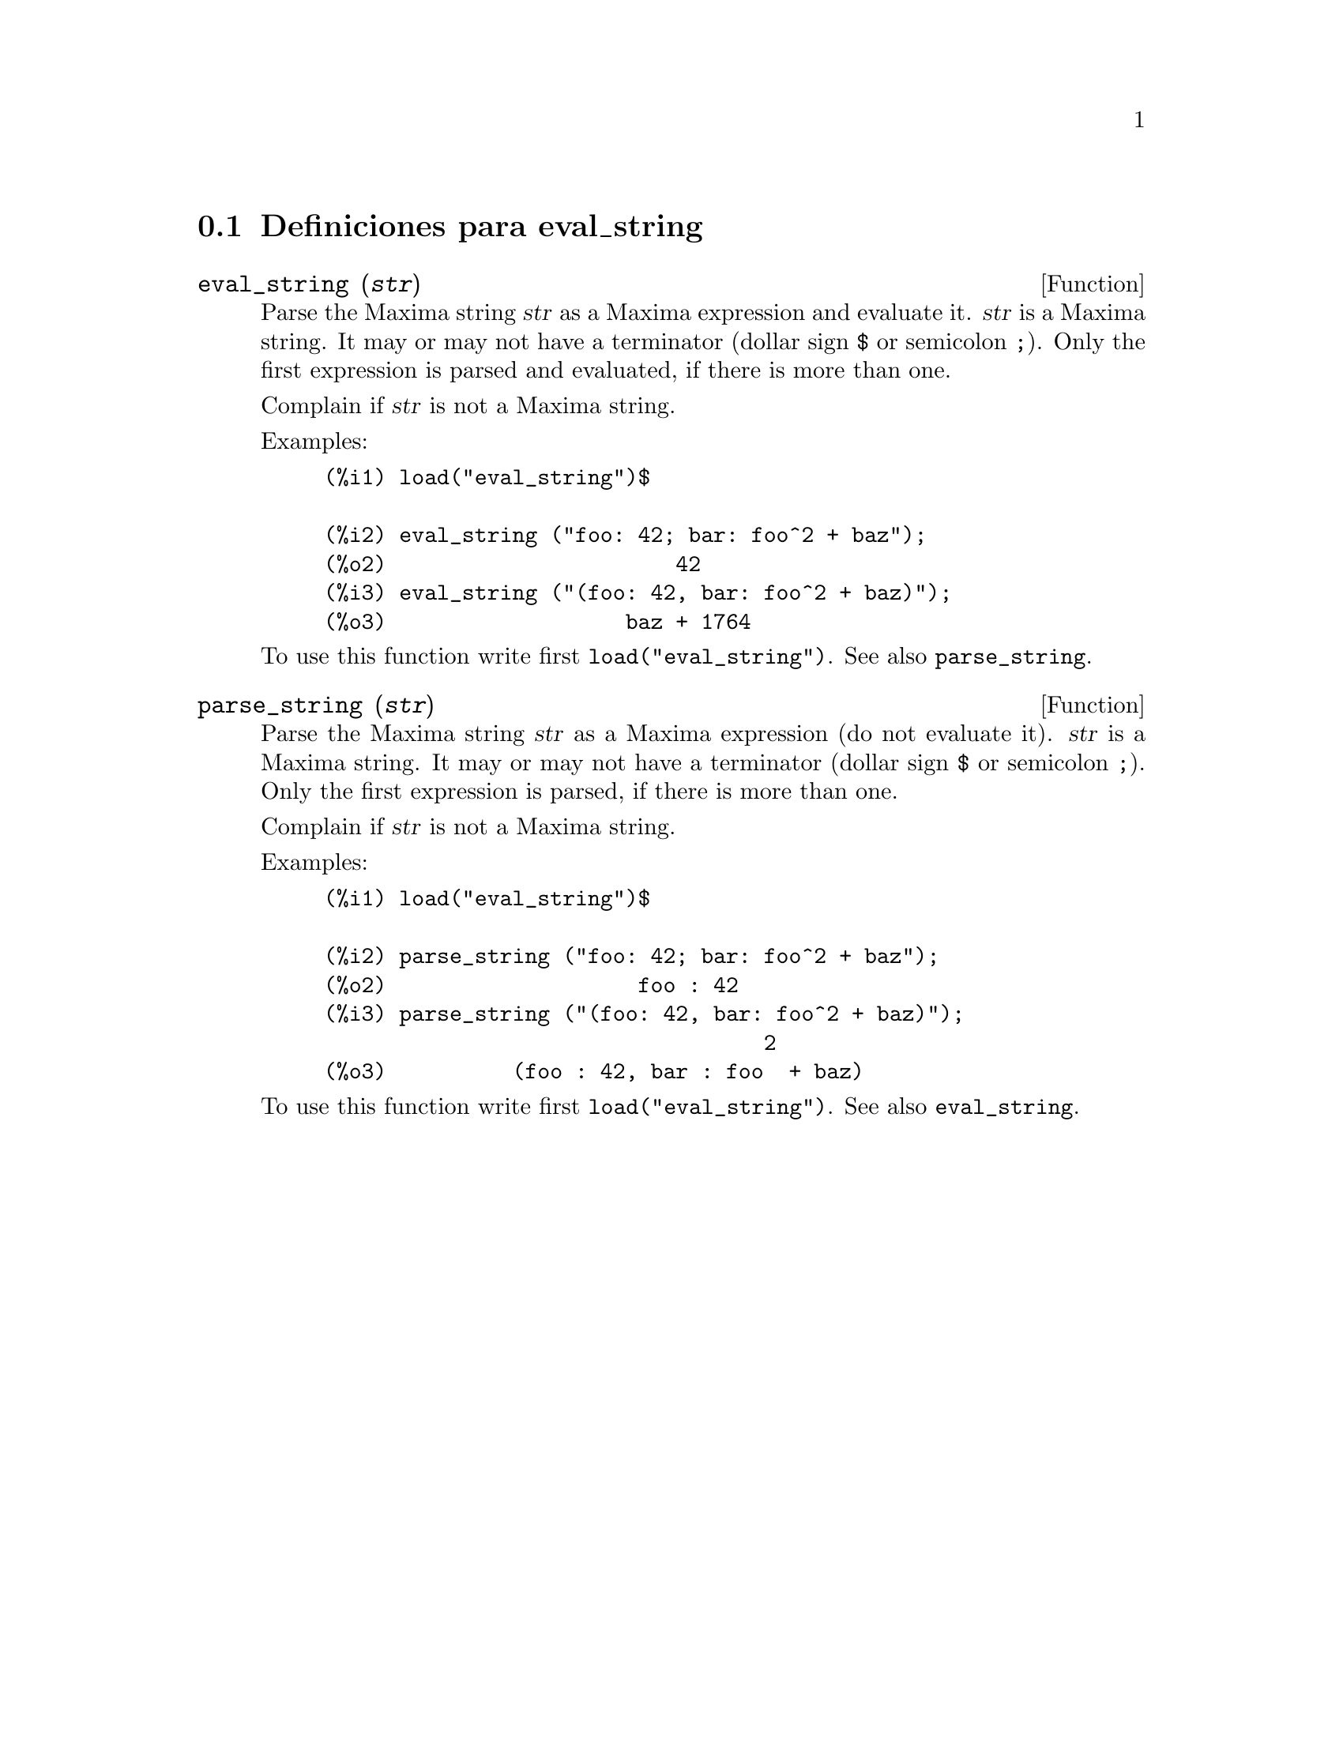 @menu
* Definiciones para eval_string::
@end menu

@node Definiciones para eval_string,  , eval_string, eval_string
@section Definiciones para eval_string


@deffn {Function} eval_string (@var{str})
Parse the Maxima string @var{str} as a Maxima expression and evaluate it.
@var{str} is a Maxima string. It may or may not have a terminator (dollar sign @code{$} or semicolon @code{;}).
Only the first expression is parsed and evaluated, if there is more than one.

Complain if @var{str} is not a Maxima string.

Examples:
@example
(%i1) load("eval_string")$

(%i2) eval_string ("foo: 42; bar: foo^2 + baz");
(%o2)                       42
(%i3) eval_string ("(foo: 42, bar: foo^2 + baz)");
(%o3)                   baz + 1764
@end example

To use this function write first @code{load("eval_string")}. See also @code{parse_string}.
@end deffn


@deffn {Function} parse_string (@var{str})
Parse the Maxima string @var{str} as a Maxima expression (do not evaluate it).
@var{str} is a Maxima string. It may or may not have a terminator (dollar sign @code{$} or semicolon @code{;}).
Only the first expression is parsed, if there is more than one.

Complain if @var{str} is not a Maxima string.

Examples:
@example
(%i1) load("eval_string")$

(%i2) parse_string ("foo: 42; bar: foo^2 + baz");
(%o2)                    foo : 42
(%i3) parse_string ("(foo: 42, bar: foo^2 + baz)");
                                   2
(%o3)          (foo : 42, bar : foo  + baz)
@end example

To use this function write first @code{load("eval_string")}. See also @code{eval_string}.
@end deffn

